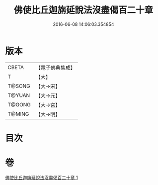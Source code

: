 #+TITLE: 佛使比丘迦旃延說法沒盡偈百二十章 
#+DATE: 2016-06-08 14:06:03.354854

* 版本
 |     CBETA|【電子佛典集成】|
 |         T|【大】     |
 |    T@SONG|【大→宋】   |
 |    T@YUAN|【大→元】   |
 |    T@GONG|【大→宮】   |
 |    T@MING|【大→明】   |

* 目次

* 卷
[[file:KR6r0004_001.txt][佛使比丘迦旃延說法沒盡偈百二十章 1]]

